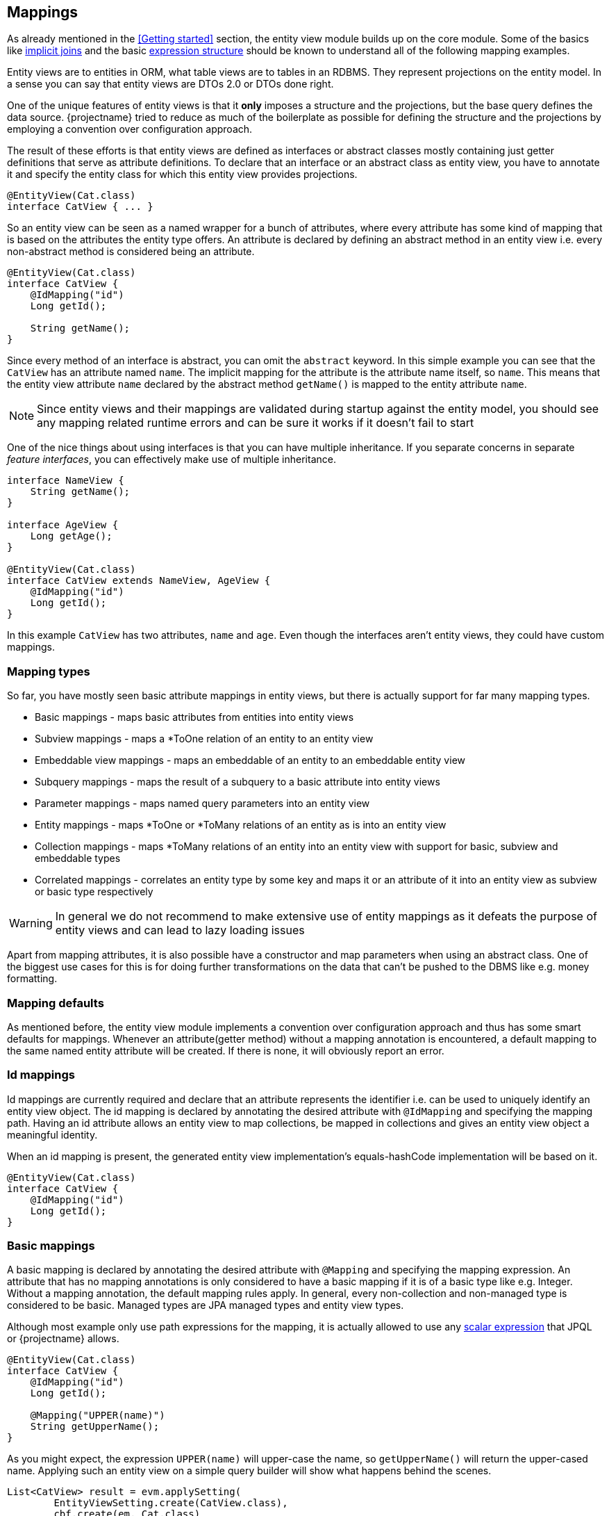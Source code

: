 == Mappings

As already mentioned in the <<Getting started>> section, the entity view module builds up on the core module.
Some of the basics like link:{core_doc}#implicit-joins[implicit joins]
and the basic link:{core_doc}#expressions[expression structure] should be known to understand all of the following mapping examples.

Entity views are to entities in ORM, what table views are to tables in an RDBMS. They represent projections on the entity model.
In a sense you can say that entity views are DTOs 2.0 or DTOs done right.

One of the unique features of entity views is that it *only* imposes a structure and the projections, but the base query defines the data source.
{projectname} tried to reduce as much of the boilerplate as possible for defining the structure and the projections by employing a convention over configuration approach.

The result of these efforts is that entity views are defined as interfaces or abstract classes mostly containing just getter definitions that serve as attribute definitions.
To declare that an interface or an abstract class as entity view, you have to annotate it and specify the entity class for which this entity view provides projections.

[source,java]
----
@EntityView(Cat.class)
interface CatView { ... }
----

So an entity view can be seen as a named wrapper for a bunch of attributes, where every attribute has some kind of mapping that is based on the attributes the entity type offers.
An attribute is declared by defining an abstract method in an entity view i.e. every non-abstract method is considered being an attribute.

[source,java]
----
@EntityView(Cat.class)
interface CatView {
    @IdMapping("id")
    Long getId();

    String getName();
}
----

Since every method of an interface is abstract, you can omit the `abstract` keyword.
In this simple example you can see that the `CatView` has an attribute named `name`. The implicit mapping for the attribute is the attribute name itself, so `name`.
This means that the entity view attribute `name` declared by the abstract method `getName()` is mapped to the entity attribute `name`.

NOTE: Since entity views and their mappings are validated during startup against the entity model, you should see any mapping related runtime errors and can be sure it works if it doesn't fail to start

One of the nice things about using interfaces is that you can have multiple inheritance. If you separate concerns in separate _feature interfaces_,
you can effectively make use of multiple inheritance.

[source,java]
----
interface NameView {
    String getName();
}

interface AgeView {
    Long getAge();
}

@EntityView(Cat.class)
interface CatView extends NameView, AgeView {
    @IdMapping("id")
    Long getId();
}
----

In this example `CatView` has two attributes, `name` and `age`. Even though the interfaces aren't entity views, they could have custom mappings.

// TODO: Warn about equlas-hashCode implementations in abstract classes

=== Mapping types

So far, you have mostly seen basic attribute mappings in entity views, but there is actually support for far many mapping types.

* Basic mappings - maps basic attributes from entities into entity views
* Subview mappings - maps a *ToOne relation of an entity to an entity view
* Embeddable view mappings - maps an embeddable of an entity to an embeddable entity view
* Subquery mappings - maps the result of a subquery to a basic attribute into entity views
* Parameter mappings - maps named query parameters into an entity view
* Entity mappings - maps *ToOne or *ToMany relations of an entity as is into an entity view
* Collection mappings - maps *ToMany relations of an entity into an entity view with support for basic, subview and embeddable types
* Correlated mappings - correlates an entity type by some key and maps it or an attribute of it into an entity view as subview or basic type respectively

WARNING: In general we do not recommend to make extensive use of entity mappings as it defeats the purpose of entity views and can lead to lazy loading issues

Apart from mapping attributes, it is also possible have a constructor and map parameters when using an abstract class.
One of the biggest use cases for this is for doing further transformations on the data that can't be pushed to the DBMS like e.g. money formatting.

=== Mapping defaults

As mentioned before, the entity view module implements a convention over configuration approach and thus has some smart defaults for mappings.
Whenever an attribute(getter method) without a mapping annotation is encountered, a default mapping to the same named entity attribute will be created.
If there is none, it will obviously report an error.

[[anchor-id-mappings]]
=== Id mappings

Id mappings are currently required and declare that an attribute represents the identifier i.e. can be used to uniquely identify an entity view object.
The id mapping is declared by annotating the desired attribute with `@IdMapping` and specifying the mapping path.
Having an id attribute allows an entity view to map collections, be mapped in collections and gives an entity view object a meaningful identity.

When an id mapping is present, the generated entity view implementation's equals-hashCode implementation will be based on it.

[source,java]
----
@EntityView(Cat.class)
interface CatView {
    @IdMapping("id")
    Long getId();
}
----

=== Basic mappings

A basic mapping is declared by annotating the desired attribute with `@Mapping` and specifying the mapping expression.
An attribute that has no mapping annotations is only considered to have a basic mapping if it is of a basic type like e.g. Integer. Without a mapping annotation, the default mapping rules apply.
In general, every non-collection and non-managed type is considered to be basic. Managed types are JPA managed types and entity view types.

Although most example only use path expressions for the mapping, it is actually allowed to use any link:{core_doc}#expressions[scalar expression] that JPQL or {projectname} allows.

[source,java]
----
@EntityView(Cat.class)
interface CatView {
    @IdMapping("id")
    Long getId();

    @Mapping("UPPER(name)")
    String getUpperName();
}
----

As you might expect, the expression `UPPER(name)` will upper-case the name, so `getUpperName()` will return the upper-cased name.
Applying such an entity view on a simple query builder will show what happens behind the scenes.

[source,java]
----
List<CatView> result = evm.applySetting(
        EntityViewSetting.create(CatView.class),
        cbf.create(em, Cat.class)
    ).getResultList();
----

[source,sql]
----
SELECT cat.id, UPPER(cat.name)
FROM Cat cat
----

The expression in the mapping ends up as select item in the query just as expected.

=== Subview and Embeddable view mappings

Subview and embeddable view mappings are similar to basic mappings in the sense that the same rules apply, except for the allowed mappings.
Since these mappings get their data from objects of managed types, only path expressions are allowed for their mappings.
Path expressions can have arbitrary depth i.e. multiple de-references like `relation.subRelation.otherRelation` and path elements can be of the following types:

* Simple path elements that refer to entity type attributes
* `TREAT` expression like `TREAT(..).subRelation`
* Qualified expression like `KEY(..).subRelation`
* Array expression like `relation[:param].subRelation`

A subview mapping is given when the type of the attribute is a entity view type.
Since a entity view is always declared for a specific entity type, the target type of the subview mapping and the entity view's entity type must be compatible.
This means that you could apply a `AnimalView` to a `Cat` if it extends `Animal` but can't apply a `PersonView` since it's not compatible i.e. `Cat` is not a subtype of `Person`.

[source,java]
----
@EntityView(Person.class)
interface PersonView {
    @IdMapping("id")
    Long getId();

    String getName();
}

@EntityView(Animal.class)
interface AnimalView {
    @IdMapping("id")
    Long getId();

    String getName();
}

@EntityView(Cat.class)
interface CatView {
    @IdMapping("id")
    Long getId();

    AnimalView getFather();
}
----

As you might imagine, the `CatView` will additionally select attributes of the father relation since they are requested by the `AnimalView`.
In order to understand the following generated query, you should know what an link:{core_doc}#implicit-joins[implicit join] does and how entity views make use of such implicit joins.

Behind the scenes, the entity views runtime will apply a select on the criteria builder for the expressions `cat.id`, `father.id` and `father.name`.
The expression `father.name` accesses an entity attribute is only accessible when actually joining the relation. This is why an implicit/default join is generated for the father relation.

[source,sql]
----
SELECT cat.id, father_1.id, father_1.name
FROM Cat cat
LEFT JOIN cat.father father_1
----

Since the `father` relation is optional or nullable, a (default) left join is created due to the rules of link:{core_doc}#model-awareness[model awareness] in implicit joins.
This is a perfect fit for entity views as the subview object will be simply `null` if a cat has no father. If the implicit join worked like JPQL defines it, an inner join would have to be created.
An inner join would mean that cats without a father would get filtered out which is an undesirable effect since we only want a projection on top of a base query.

NOTE: Subviews can in turn have subviews again, so there is no limitation on the depth. The only requirement is that there is no cycle.

A embeddable view mapping is given when the type of the attribute is a embeddable entity view type.
It's just like a subview mapping but works with JPA embeddable types. Imagine the following model for illustration purposes.

[source,java]
----
@Embeddable
class Name {
    String firstName;
    String lastName;
}

@Entity
class Person {
    @Id
    @GeneratedValue
    Long id;
    @Embedded
    Name name;
}

@EmbeddableEntityView(Name.class)
interface SimpleNameView {
    String getFirstName();
}

@EntityView(Person.class)
interface PersonView {
    @IdMapping("id")
    Long getId();

    SimpleNameView getName();
}
----

Applying a person view would produce a query like

[source,sql]
----
SELECT person.id, person.name.firstName
FROM Person person
----

NOTE: A limitation in Hibernate actually requires the use of embeddable entity views for mapping of element collections

=== Subquery mappings

Subquery mappings allow to map scalar subqueries into entity views and are declared by annotating the desired attribute with `@MappingSubquery` and specifying a link:{entity_view_jdoc}/persistence/view/SubqueryProvider.html[`SubqueryProvider`].
The following example should illustrate the usage:

[source,java]
----
@EntityView(Cat.class)
interface CatView {
    @IdMapping("id")
    Long getId();

    @MappingSubquery(KittenCountSubqueryProvider.class)
    Long getKittenCount();

    class KittenCountSubqueryProvider implements SubqueryProvider {

        @Override
        public <T> T createSubquery(SubqueryInitiator<T> subqueryBuilder) {
            return subqueryBuilder.from(Cat.class, "subCat")
                    .select("COUNT(*)")
                    .whereOr()
                        .where("subCat.father.id").eqExpression("OUTER(id)")
                        .where("subCat.mother.id").eqExpression("OUTER(id)")
                    .endOr()
                .end();
        }
    }
}
----

This entity view already comes into contact with the link:{core_doc}[core] API for creating subqueries.
It produces just what it defines, a subquery in the select clause.

[source,sql]
----
SELECT
    cat.id,
    (
        SELECT COUNT(*)
        FROM Cat subCat
        WHERE subCat.father.id = cat.id
           OR subCat.mother.id = cat.id
    )
FROM Cat cat
----

In the subquery provider before you saw the usage of `OUTER` which is gone in the final query.
This is because `OUTER` is a way to refer to attributes of the parent query root without having to refer to the concrete the query alias.
For more information on this check out the documentation of the link:{core_doc}#outer-function[`OUTER` function]

TIP: The subquery was just used for illustration purposes and could be replaced with a basic mapping `SIZE(kittens)` which would also generate a more efficient query.

[[anchor-parameter-mappings]]
=== Parameter mappings

A parameter mapping is a convenient way to _inject_ the values of query parameters or optional parameters into instances of an entity view.
Introducing a parameter mapping with `@MappingParameter` will introduce a _fake_ select item. If a parameter is not used in a query, `NULL` will be injected into the entity view.

[source,java]
----
@EntityView(Cat.class)
interface CatView {
    @IdMapping("id")
    Long getId();

    @MappingParameter("myParam")
    String getMyParam();
}
----

[source,sql]
----
SELECT cat.id, NULLIF(1,1)
FROM Cat cat
----

Parameter mappings are probably most useful in <<anchor-constructor-mapping,constructor mappings>> where they can be used for some transformation logic.

=== Entity mappings

Apart from having custom projections for entity or embeddable types through subviews, you can also map the JPA managed types directly.
You can use the `@Mapping` annotation if desired and map any path expression as singular or plural attribute(i.e. collection) with managed types.

[source,java]
----
@EntityView(Cat.class)
interface CatView {
    @IdMapping("id")
    Long getId();

    Cat getFather();
}
----

[source,sql]
----
SELECT cat.id, father_1
FROM Cat cat
LEFT JOIN cat.father father_1
----

Beware that when using managed types directly, you might run into _lazy loading_ issues when accessing uninitialized/un-fetched properties of the entity.

You can however specify what properties should be fetched for such entity mappings by using the `fetches` configuration.

[source,java]
----
@EntityView(Cat.class)
interface CatView {
    @IdMapping("id")
    Long getId();

    @Mapping(fetches = "kittens")
    Cat getFather();
}
----

This will fetch the kittens of the father.

[source,sql]
----
SELECT cat.id, father_1
FROM Cat cat
LEFT JOIN cat.father father_1
LEFT JOIN FETCH father_1.kittens kittens_1
----

=== Collection mappings

One of the most important features of the {projectname} entity view module is the possibility to map collections.
You can map collections defined in the entity model to collections in the entity view model in multiple ways.

==== Simple 1:1 collection mapping

The simplest possible mapping is a 1:1 mapping of e.g. a *ToMany collection.

[source,java]
----
@EntityView(Cat.class)
interface CatView {
    @IdMapping("id")
    Long getId();

    Set<Cat> getKittens();
}
----

This will simply join the `kittens` collection. During entity view construction the elements are collected and the result is flattened as expected.

[source,sql]
----
SELECT cat.id, kittens_1
FROM Cat cat
LEFT JOIN cat.kittens kittens_1
----

==== Subset basic collection mapping

Most of the time, only a subset of the properties of a relation is needed. In case only a single property is required,
the use of `@Mapping` to refer to the property within a collection can be used.

[source,java]
----
@EntityView(Cat.class)
interface CatView {
    @IdMapping("id")
    Long getId();

    @Mapping("kittens.name")
    Set<String> getKittenNames();
}
----

This will join the `kittens` collection and only select their `name`.

[source,sql]
----
SELECT cat.id, kittens_1.name
FROM Cat cat
LEFT JOIN cat.kittens kittens_1
----

==== Subview collection mapping

For the cases when multiple properties of a relation are needed, you can also use subviews.

[source,java]
----
@EntityView(Cat.class)
interface SimpleCatView {
    @IdMapping("id")
    Long getId();

    String getName();
}

@EntityView(Cat.class)
interface CatView extends SimpleCatView {

    Set<SimpleCatView> getKittens();
}
----

Applying the `CatView` entity view will again join the `kittens` collection but this time select some more properties.

[source,sql]
----
SELECT cat.id, kittens_1.id, kittens_1.name
FROM Cat cat
LEFT JOIN cat.kittens kittens_1
----

A subview within a collection can have subviews and collections of subviews again i.e. there is no limit to nesting.

==== Collection type re-mapping

Another nice feature of {projectname} entity views is the ability to re-map a collection to a different collection type.
In the entity model one might for example choose to always use a `java.util.Set` for mapping collections,
but to be able to make use of the elements in a UI, you might require e.g. a `java.util.List`.

Although the `kittens` relation in the `Cat` entity uses a `Set`, you can map the `kittens` as `List` in the `CatView`.
As you might expect, the order of the elements will then depend on the order of the query result.

[source,java]
----
@EntityView(Cat.class)
interface SimpleCatView {
    @IdMapping("id")
    Long getId();

    String getName();
}

@EntityView(Cat.class)
interface CatView extends SimpleCatView {

    List<SimpleCatView> getKittens();
}
----

By executing the query with a custom link:{core_doc}#anchor-order-by-clause[`ORDER BY` clause], the result order can be made deterministic.

[source,java]
----
List<CatView> result = entityViewManager.applySetting(
        EntityViewSetting.create(CatView.class),
        cb.create(Cat.class)
            .orderByAsc("name")
            .orderByAsc("kittens.name")
    ).getResultList();
----

[source,sql]
----
SELECT cat.id, kittens_1.id, kittens_1.name
FROM Cat cat
LEFT JOIN cat.kittens kittens_1
ORDER BY cat.name       ASC NULLS LAST,
         kittens_1.name ASC NULLS LAST
----

NOTE: We do not recommend to rely on this behavior but instead make use of sorted collection mappings.

==== Ordered collection mapping

Apart from changing the collection type to e.g. `List` it is also possible to get _ordered_ results with sets.
By specifying `ordered = true` for the collection via the annotation `@CollectionMapping` you can force a set implementation that retains the insertion order like a `LinkedHashSet`.

[source,java]
----
@EntityView(Cat.class)
interface SimpleCatView {
    @IdMapping("id")
    Long getId();

    String getName();
}

@EntityView(Cat.class)
interface CatView extends SimpleCatView {

    @CollectionMapping(ordered = true)
    Set<SimpleCatView> getKittens();
}
----

The query doesn't change, the only thing that does, is the implementation for the collection.

[source,sql]
----
SELECT cat.id, kittens_1.id, kittens_1.name
FROM Cat cat
LEFT JOIN cat.kittens kittens_1
----

==== Sorted collection mapping

In addition to ordering, the following sorted collection types are supported

* `SortedSet` and `NavigableSet`
* `SortedMap` and `NavigableMap`

You can specify the comparator for the collection via the annotation `@CollectionMapping`

[source,java]
----
@EntityView(Cat.class)
interface SimpleCatView {
    @IdMapping("id")
    Long getId();

    String getName();

    static class DefaultComparator implements Comparator<SimpleCatView> {

        @Override
        public int compare(SimpleCatView o1, SimpleCatView o2) {
            return String.CASE_INSENSITIVE_ORDER.compare(o1.getName(), o2.getName());
        }
    }
}

@EntityView(Cat.class)
interface CatView extends SimpleCatView {

    @CollectionMapping(comparator = SimpleCatView.DefaultComparator.class)
    SortedSet<SimpleCatView> getKittens();
}
----

This will ensure the correct ordering of the collection elements regardless of the query ordering.
The query stays the same.

[source,sql]
----
SELECT cat.id, kittens_1.id, kittens_1.name
FROM Cat cat
LEFT JOIN cat.kittens kittens_1
----

==== Indexed collection re-mapping

Mapping an indexed collection like a `java.util.Map` or `java.util.List` with an `@OrderColumn` can happen in multiple ways.
Let's consider the following model.

[source,java]
----
@Entity
class Cat {
    @Id
    Long id;

    @OneToMany
    @OrderColumn
    List<Cat> indexedKittens;

    @ManyToMany
    Map<Cat, Cat> kittensBestFriends;
}

@EntityView(Cat.class)
interface SimpleCatView {
    @IdMapping("id")
    Long getId();

    String getName();
}
----

Indexed mapping::
One way is to map the collections indexed again, i.e. a `Map` in the entity is mapped as `Map` in the entity view.

[source,java]
----
@EntityView(Cat.class)
interface CatView extends SimpleCatView {

    List<SimpleCatView> getIndexedKittens();

    Map<SimpleCatView, SimpleCatView> getKittensBestFriends(); # <1>
}
----
<1> Careful when mapping the key to a subview. This is only supported in the latest JPA provider versions

[source,sql]
----
SELECT
    cat.id,

    INDEX(indexedKittens_1),
    indexedKittens_1.id,
    indexedKittens_1.name

    KEY(kittensBestFriends_1).id,
    KEY(kittensBestFriends_1).name,

    kittensBestFriends_1.id,
    kittensBestFriends_1.name
FROM Cat cat
LEFT JOIN cat.indexedKittens indexedKittens_1
LEFT JOIN cat.kittensBestFriends kittensBestFriends_1
----

Map-Key only mapping::
By using the qualified expression `KEY()` you can map the keys of a map to a collection by using `@Mapping`

[source,java]
----
@EntityView(Cat.class)
interface CatView extends SimpleCatView {

    @Mapping("KEY(kittensBestFriends)")
    List<SimpleCatView> getKittens();
}
----

[source,sql]
----
SELECT cat.id, KEY(kittensBestFriends_1).id, KEY(kittensBestFriends_1).name
FROM Cat cat
LEFT JOIN cat.kittensBestFriends kittensBestFriends_1
----

Map-Value only mapping::
Simply mapping a path expression for a `Map` to a normal collection, will result in only fetching the map values.

[source,java]
----
@EntityView(Cat.class)
interface CatView extends SimpleCatView {

    @Mapping("kittensBestFriends")
    List<SimpleCatView> getBestFriends();
}
----

[source,sql]
----
SELECT cat.id, kittensBestFriends_1.id, kittensBestFriends_1.name
FROM Cat cat
LEFT JOIN cat.kittensBestFriends kittensBestFriends_1
----

List-Value only mapping::
Sometimes it might be required to ignore the index of an indexed `List` when mapping it to a `List` again. To do so use `ignoreIndex` on `@CollectionMapping`

[source,java]
----
@EntityView(Cat.class)
interface CatView extends SimpleCatView {

    @Mapping("indexedKittens")
    @CollectionMapping(ignoreIndex = true)
    List<SimpleCatView> getKittens();
}
----

[source,sql]
----
SELECT cat.id, indexedKittens_1.id, indexedKittens_1.name
FROM Cat cat
LEFT JOIN cat.indexedKittens indexedKittens_1
----

=== Singular collection type mappings

There are cases when the entity model defines a collection that is actually a singular entity attribute. This can happen when you use custom type implementations or JPA 2.1 attribute converters that produce collections.
A custom type or converter could map a DBMS array, json, xml or any other type to a collection. Since such an entity attribute is not a relation, it can only be a singular attribute.
By default {projectname} entity views assume that an entity view attribute with a collection type is a plural attribute and the mapping refers to a plural entity attribute.
In order to be able to map such special singular attribute collections, you have to specifically use `@MappingSingular`.

[source,java]
----
@Entity
class Cat {

    @Id
    Long id;

    @Basic
    @Convert(converter = StringSetConverter.class)
    Set<String> tags;
}

class StringSetConverter implements AttributeConverter<String, Set<String>> { ... }

@EntityView(Cat.class)
interface CatView {

    @IdMapping("id")
    Long getId();

    @MappingSingular
    Set<String> getTags();
}
----

Beware that you can't re-map the collection type in this case although this might soon be possible. Also see https://github.com/Blazebit/blaze-persistence/issues/361[#361] for further information.

The query will not generate a join but simply select the `tags` since it's a singular attribute.

[source,sql]
----
SELECT cat.id, cat.tags
FROM Cat cat
----

[[anchor-correlation-mappings]]
=== Correlated mappings

In some entity models, not every relation between entities might be explicitly mapped. There are multiple possible reasons for that like e.g. not wanting to have explicit dependencies, to keep it simple etc.
Apart from unmapped relations, there is sometimes the need to _correlate_ entities based on some criteria with other entities which are more of an ad-hoc nature than explicit relations.

For these cases {projectname} entity views introduces the concept of _correlated mappings_. These mappings can be used to connect entities through a custom criteria instead of through mapped entity relations.
Correlated mappings can be used for any attribute type(basic, entity, subview, collection) although singular basic attributes can also be implemented as <<Subquery mappings,normal subqueries>>.

A correlation mapping is declared by annotating the desired attribute with `@MappingCorrelated` or `@MappingCorrelatedSimple`.

==== General correlated mappings

In order to map the correlation you need to specify some values

* `correlationBasis` - An expression that maps to the so called _correlation key_
* `correlator` - The `CorrelationProvider` to use for the correlation that introduces a so called _correlated entity_

By default, the correlated entity type is _projected into_ the view. To map a specific property of the entity type, use the `correlationResult` attribute.
There is also the possibility to specify a <<anchor-fetch-strategies,_fetch strategy_>> that should be used for the correlation. By default, the `SELECT` strategy is used.

[source,java]
----
@EntityView(Cat.class)
public interface CatView {

    @IdMapping("id")
    Long getId();

    @MappingCorrelated(
        correlationBasis = "age",
        correlator = PersonAgeCorrelationProvider.class,
        fetch = FetchStrategy.JOIN
    )
    Set<Person> getSameAgedPersons();

    static class PersonAgeCorrelationProvider implements CorrelationProvider {

        @Override
        public void applyCorrelation(CorrelationBuilder builder, String correlationExpression) {
            final String alias = builder.getCorrelationAlias();  # <1>
            builder.correlate(Person.class)
                .on(alias + ".age").inExpressions(correlationExpression) # <2>
            .end();
        }

    }
}
----
<1> `getCorrelationAlias()` defines the alias for the correlated entity
<2> `correlationExpression` represents the `correlationBasis`. We generally recommend to use the `IN` predicate through `inExpressions()` to be able to easily switch the fetch strategy

Depending on the fetch strategy multiple other queries might be executed. Check out the different <<anchor-fetch-strategies,fetch strategies>> for further information.
In this case, the `JOIN` strategy was used, so the following query is generated.

[source,sql]
----
SELECT cat.id, pers
FROM Cat cat
LEFT JOIN Person correlated_SameAgedPersons # <1>
       ON cat.age = correlated_SameAgedPersons.age # <2>
----
<1> This makes use of the so called link:{core_doc}#anchor-entity-joins[`entity join` feature] which is only available in newer JPA provider versions
<2> Note that the `IN` predicate which was used in the correlation provider was rewritten to a equality predicate

Since entity joins are required for using the `JOIN` fetch strategy with correlation mappings you have to make sure your JPA provider supports them.
If your JPA provider does not support entity joins, you have to use a different fetch strategy instead.

NOTE: Entity joins are only supported in newer versions of JPA providers(Hibernate 5.1+, EclipseLink 2.4+, DataNucleus 5+)

WARNING: Until https://github.com/Blazebit/blaze-persistence/issues/341[#341] is fixed, you should make sure that when using relations as correlation keys, if it wouldn't be better to use the relations id instead or vice versa.
For some providers it might even be *necessary* to use the plain relation `relation` instead of it's id `relation.id` or the other way round because of possible cyclic join dependencies.
The possible cyclic joins might happen for a JPA provider because it might generate a join for an expression like `relation.id` whereas other JPA providers might not.

==== Simple correlated mappings

Since correlation providers are mostly static, {projectname} also offers a way to define simple correlations in a declarative manner.
The `@MappingCorrelatedSimple` annotation only requires a few values

* `correlationBasis` - An expression that maps to the so called _correlation key_
* `correlated` - The _correlated entity_ type
* `correlationExpression` - The expression to use for correlating the _correlated entity_ type to the view

[source,java]
----
@EntityView(Person.class)
public interface PersonView {

    @IdMapping("id")
    Long getId();

    String getName();
}

@EntityView(Cat.class)
public interface CatView {

    @IdMapping("id")
    Long getId();

    @MappingCorrelated(
        correlationBasis = "age",
        correlated = Person.class,
        correlationExpression = "age IN correlationKey" # <1>
        fetch = FetchStrategy.JOIN
    )
    Set<PersonView> getSameAgedPersons(); # <2>
}
----
<1> The expression uses the default name for the correlation key but could use a different name by specifying the attribute `correlationKeyAlias`
<2> As you see here, it is obviously also possible to map subviews for correlated entity types

Just like the general correlation, by default, the correlated entity type is _projected into_ the view. To map a specific property of the entity type, use the `correlationResult` attribute.
There is also the possibility to specify a <<anchor-fetch-strategies,_fetch strategy_>> that should be used for the correlation. By default, the `SELECT` strategy is used.

=== Mapping expression extensions

{projectname} entity views generally supports the full set of link:{core_doc}#expressions[expressions] that JPQL and {projectname} core module supports,
but in addition to that, also offers some expression extensions.

==== OUTER

In {projectname} core the `OUTER` function can be used to refer to the query root of a parent query from within a subquery.
This is still the same with {projectname} entity views but might lead to unintuitive behavior when the subquery provider uses `OUTER` and is used in a subview.
The following example shows the unintuitive behavior.

[source,java]
----
@EntityView(Cat.class)
interface CatView {

    @IdMapping("id")
    Long getId();

    Set<KittenCatView> getKittens();
}

@EntityView(Cat.class)
interface KittenCatView {

    @IdMapping("id")
    Long getId();

    @MappingSubquery(KittenCountSubqueryProvider.class)
    Long getKittenCount();

    class KittenCountSubqueryProvider implements SubqueryProvider {

        @Override
        public <T> T createSubquery(SubqueryInitiator<T> subqueryBuilder) {
            return subqueryBuilder.from(Cat.class, "subCat")
                    .select("COUNT(*)")
                    .whereOr()
                        .where("subCat.father.id").eqExpression("OUTER(id)")
                        .where("subCat.mother.id").eqExpression("OUTER(id)")
                    .endOr()
                .end();
        }
    }
}
----

When applying the `KittenCatView` directly, everything works as expected.

[source,sql]
----
SELECT
    cat.id,
    (
        SELECT COUNT(*)
        FROM Cat subCat
        WHERE subCat.father.id = cat.id
        OR subCat.mother.id = cat.id
    )
FROM Cat cat
----

But when using `KittenCatView` as subview within `CatView`, it starts to break.

[source,sql]
----
SELECT
    cat.id,
    kittens_1.id,
    (
        SELECT COUNT(*)
        FROM Cat subCat
        WHERE subCat.father.id = cat.id # <1>
           OR subCat.mother.id = cat.id
    )
FROM Cat cat
LEFT JOIN cat.kittens kittens_1
----
<1> `OUTER` resolved to `cat` instead of `kittens_1`

Unfortunately this is how it works right now. The `OUTER` function doesn't know about the entity view structure and will refer to the *query root* for now.

In the future, the semantics of `OUTER` will be changed to be able to refer to the _embedding entity view_. Also see https://github.com/Blazebit/blaze-persistence/issues/367[#367] for more information on this.

==== VIEW_ROOT

The `VIEW_ROOT` function can be used to refer to the relation for which the main entity view is applied.
Normally this will resolve to the query root, but beware that the entity view root might not always be the query root.
One of the main use cases for this function is when using <<anchor-correlation-mappings,correlated subview mappings>>.

NOTE: For further information on applying a different entity view root take a look into the <<anchor-entity-view-apply-root,querying chapter>>.

The `VIEW_ROOT` function can be used in a correlation provider to additionally refer to a view root.

[source,java]
----
@EntityView(Cat.class)
public interface CatView {

    @IdMapping("id")
    Long getId();

    @MappingCorrelated(
        correlationBasis = "age",
        correlator = CatAgeCorrelationProvider.class
    )
    Set<Cat> getSameAgedCats();

    static class CatAgeCorrelationProvider implements CorrelationProvider {

        @Override
        public void applyCorrelation(CorrelationBuilder builder, String correlationExpression) {
            final String correlatedCat = builder.getCorrelationAlias();
            builder.correlate(Cat.class)
                .on(correlatedCat + ".age").inExpressions(correlationExpression)
                .on(correlatedCat + ".id").notInExpressions("VIEW_ROOT(id)") # <1>
            .end();
        }

    }
}
----
<1> We generally recommend to use the `IN` predicate through `inExpressions()` or `notInExpressions()` to be able to easily switch the fetch strategy

The `VIEW_ROOT` function is usable with every fetch strategy. In case of the `JOIN` fetch strategy the result is just as expected.

[source,sql]
----
SELECT cat.id, correlatedCat
FROM Cat cat
LEFT JOIN Cat correlatedCat
       ON correlatedCat.age = cat.age
      AND correlatedCat.id <> cat.id # <1>
----
<1> Again, the `IN` predicate was rewritten to an equality predicate

TIP: Make sure you understand the <<anchor-select-fetch-strategy-view-root,implication> of the `VIEW_ROOT` function when using the batched `SELECT` fetch strategy as this might affect performance.

// ==== QUERY_ROOT
// TODO: add a macro for referencing the query root

// ==== THIS
// TODO: add a macro for referencing "this"

[[anchor-constructor-mapping]]
=== Entity View constructor mapping

So far, all mapping examples used interfaces for entity views, but as outlined in the beginning, {projectname} entity views also has support for abstract classes.
There are multiple use cases for using abstract classes for entity views, but in general we recommend to use an interface as often as possible.
The biggest advantage of using abstract classes is that you can have a custom constructor which can further apply transformations on data.

==== Map external data model with view constructor

One of those use cases for a view constructor is integrating with an existing external data model.

[source,java]
----
class CatRestDTO {
    private final Long id;
    private final String name;

    public MyOldCatDTO(Long id, String name) {
        this.id = id;
        this.name = name;
    }

    public Long getId() {
        return id;
    }

    public String getName() {
        return name;
    }
}
----

In general we recommend to use the entity view types directly instead of an external data model, because of the additional boilerplate code needed.
Note that the creators of {projectname} are not generally against external data models since it is reasonable to have them e.g. in API projects that shouldn't expose a library dependency.

[source,java]
----
@EntityView(Cat.class)
public abstract class CatView extends CatRestDTO {

    public CatView(
        @Mapping("id") Long id,
        @Mapping("name") String name
    ) {
        super(id, name);
    }

    // @JsonIgnore # <1>
    @IdMapping("id")
    public abstract Long getInternalId();

}
----
<1> Ignore the id attribute mapping that is unfortunately necessary for now

Now you can use the `CatView` for efficient querying but still have objects that are an instance of `CatRestDTO` and can thus be used like normal `CatRestDTO` instances.
To decouple the actual entity view `CatView` from the data access or service one normally uses method signatures like

[source,java]
----
interface CatDAO {
    <T> List<T> findAll(Class<T> entityViewClass); # <1>

    <T> List<T> findAll(EntityViewSetting<T, CriteriaBuilder<T>> entityViewSetting); # <2>
}
----
<1> Create the `EntityViewSetting` within the implementation
<2> Supply a custom `EntityViewSetting` which can also have filters, sorts, optional parameters and pagination information

By using one of these approaches you can have a projection independent implementation for `CatDAO` and let the consumer i.e. a REST endpoint decide about the representation.

==== Additional data transformation in view constructor

Another use case for view constructors is the transformation of data. Sometimes it is just easier to do the transformation in Java code instead of through a JPQL expression,
but then there are also times when there is no other way than doing it in Java code.

Let's assume you want to have an attribute that contains different text based on the age.

[source,java]
----
@EntityView(Cat.class)
interface CatView {

    @IdMapping("id")
    Long getId();

    @Mapping("CASE WHEN age = 0 THEN 'newborn' WHEN age < 10 THEN 'child' WHEN age < 18 THEN 'teenager' ELSE 'adult' END")
    String getText();

}
----

As you can see, the `CASE WHEN` expression can be used to implement that, but if the text is only static, there is no need to use that kind of expression.
You can instead just inject the `age` as constructor parameter and do the mapping to the text in Java code.

[source,java]
----
@EntityView(Cat.class)
public abstract class CatView {

    private final String text;

    public CatView(@Mapping("age") long age) {
        if (age == 0) {
            this.text = "newborn";
        } else if (age < 10) {
            this.text = "child";
        } else if (age < 18) {
            this.text = "teenager";
        } else {
            this.text = "adult";
        }
    }

    @IdMapping("id")
    public abstract Long getId();

    public String getText() {
        return text;
    }
}
----

Since that kind of mapping logic is normally externalized, {projectname} entity views also offers a way to _inject_ external services.
You can provide services to entity views via <<anchor-optional-parameters,_optional parameters_>> like


[source,java]
----
EntityViewSetting<CatView, CriteriaBuilder<CatView>> setting
    = EntityViewSetting.create(CatView.class);

setting.addOptionalParameter("ageMapper", new AgeToTextMapper());
List<CatView> result = entityViewManager.applySetting(setting, cbf.create(em, Cat.class))
    .getResultList();
----

The services, or optional parameters in general can be consumed either as attributes or as constructor parameters with `@MappingParameter`.
If the parameter is not supplied, `null` is injected.

[source,java]
----
@EntityView(Cat.class)
public abstract class CatView {

    private final String text;

    public CatView(
        @Mapping("age") long age,
        @MappingParameter("ageMapper") AgeToTextMapper mapper
    ) {
        this.text = ageMapper.map(age);
    }

    @IdMapping("id")
    public abstract Long getId();

    public String getText() {
        return text;
    }
}
----

[[anchor-named-constructor]]
==== Multiple named constructors

So far, the example always used no or just a single constructor, but it is actually possible to have multiple constructors.
Every constructor in an entity view must have a name defined via `@ViewConstructor`. The default name is the empty string `""`.

[source,java]
----
@EntityView(Cat.class)
public abstract class CatView {

    private final String text;

    public CatView(
        @Mapping("age") long age,
        @MappingParameter("ageMapper") AgeToTextMapper mapper
    ) {
        this.text = ageMapper.map(age);
    }

    @ViewConstructor("special")
    public CatView(@Mapping("age") long age) {
        this.text = age > 80 ? "oldy" : "normal";
    }

    @IdMapping("id")
    public abstract Long getId();

    public String getText() {
        return text;
    }
}
----

The constructor name can be chosen when constructing a `EntityViewSetting` via link:{entity_view_jdoc}/persistence/view/EntityViewSetting.html#create(java.lang.Class,%20java.lang.String)[`create()`].

[source,java]
----
EntityViewSetting.create(CatView.class, "special");
----

==== Using attribute getters in constructor

Since mapping constructor parameters can become very cumbersome and oftentimes you need a value not only in the constructor but also accessible directly via a getter,
{projectname} came up with a solution that allows you to use the getters of attributes in the constructor.

It might not be immediately obvious why this is a special thing. Since entity views are declared as abstract classes you can imagine that the runtime has to actually create concrete classes.
These concrete classes _normally_ initialize fields *after* calling the super constructor, thus making it impossible for the super constructor to actually retrieve values by using the attribute getters.
The JVM enforces that fields can only be accessed after the super constructor has been called, so normally there is no way that the getter implementations that serve the fields can return non-null values in the super constructor.
Fortunately, {projectname} entity views found a way around this limitation of the JVM by making use of the infamous `sun.misc.Unsafe` to define a class that would normally fail bytecode verification.
The trick is, that the implementations that are generated will set the fields before calling the super constructor thus making the values available to the super constructor.

By default, all abstract classes will be defined through `sun.misc.Unsafe`.
If you don't want that behavior and instead want bytecode verifiable implementations to be generated, you can always disable this strategy by using a <<proxy-unsafe-allowed,configuration property>>.

[source,java]
----
@EntityView(Cat.class)
public abstract class CatView {

    private final String text;

    public CatView(@MappingParameter("ageMapper") AgeToTextMapper mapper) {
        this.text = ageMapper.map(getAge()); # <1>
    }

    @IdMapping("id")
    public abstract Long getId();

    public abstract Long getAge();

    public String getText() {
        return text;
    }
}
----
<1> If the unsafe proxy is used, `getAge()` will return the actual value, otherwise will return `null`